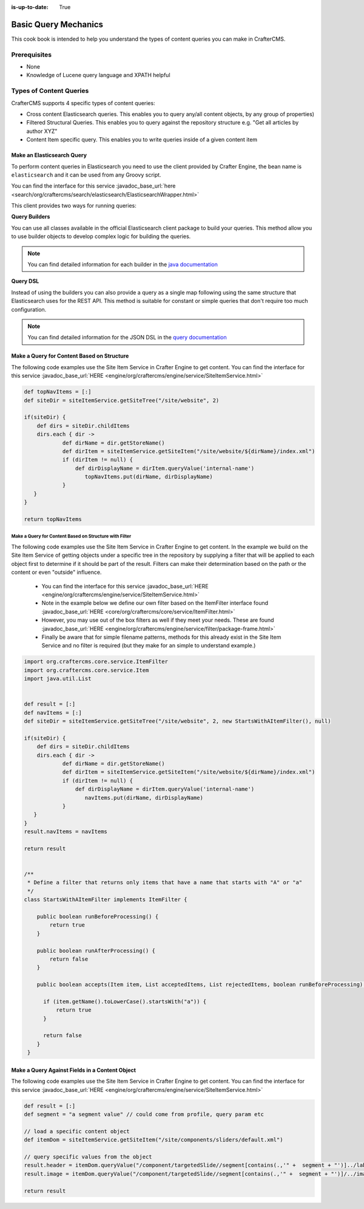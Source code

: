 :is-up-to-date: True

.. _basic-query-mechanics:

=====================
Basic Query Mechanics
=====================

This cook book is intended to help you understand the types of content queries you can make in CrafterCMS.

-------------
Prerequisites
-------------
* None
* Knowledge of Lucene query language and XPATH helpful


------------------------
Types of Content Queries
------------------------

CrafterCMS supports 4 specific types of content queries:

* Cross content Elasticsearch queries. This enables you to query any/all content objects, by any group of properties)
* Filtered Structural Queries. This enables you to query against the repository structure e.g. "Get all articles by author XYZ"
* Content Item specific query.  This enables you to write queries inside of a given content item

^^^^^^^^^^^^^^^^^^^^^^^^^^^
Make an Elasticsearch Query
^^^^^^^^^^^^^^^^^^^^^^^^^^^

To perform content queries in Elasticsearch you need to use the client provided by Crafter Engine, the bean name is
``elasticsearch`` and it can be used from any Groovy script.

You can find the interface for this service :javadoc_base_url:`here <search/org/craftercms/search/elasticsearch/ElasticsearchWrapper.html>`

This client provides two ways for running queries:

**Query Builders**

You can use all classes available in the official Elasticsearch client package to build your queries. This method
allow you to use builder objects to develop complex logic for building the queries.

.. code-block:: groovy
  :linenos:
  :caption: Elasticsearch query using builders

  // Import the required classes
  import org.elasticsearch.action.search.SearchRequest
  import org.elasticsearch.index.query.QueryBuilders
  import org.elasticsearch.search.builder.SearchSourceBuilder
  
  def queryStatement = 'content-type:"/component/article" AND author:"My User"'
  
  // Use the appropriate builders according to your query
  def builder = new SearchSourceBuilder()
      .query(QueryBuilders.queryStringQuery(queryStatement))
  
  // Execute the query
  def executedQuery = elasticsearch.search(new SearchRequest().source(builder))
  
  def itemsFound = executedQuery.hits.totalHits
  def items = executedQuery.hits.hits

  return items

.. note::
  You can find detailed information for each builder in the 
  `java documentation <https://www.elastic.co/guide/en/elasticsearch/client/java-api/current/java-query-dsl.html>`_

**Query DSL**

Instead of using the builders you can also provide a query as a single map following using the same structure that
Elasticsearch uses for the REST API. This method is suitable for constant or simple queries that don't require too
much configuration.

.. code-block:: groovy
  :linenos:
  :caption: Elasticsearch query using the DSL

  // No imports are required for this method
  
  // Execute the query as a single map object
  def executedQuery = elasticsearch.search([
    query: [
      bool: [
        should: [
          [ match: [ 'content-type': "/component/article" ] ],
          [ match: [ author : "My User" ] ]
        ]
      ]
    ]
  ])
  
  def itemsFound = executedQuery.hits.totalHits
  def items = executedQuery.hits.hits

  return items

.. note::
  You can find detailed information for the JSON DSL in the 
  `query documentation <https://www.elastic.co/guide/en/elasticsearch/reference/current/query-dsl.html>`_


^^^^^^^^^^^^^^^^^^^^^^^^^^^^^^^^^^^^^^^^^^^
Make a Query for Content Based on Structure
^^^^^^^^^^^^^^^^^^^^^^^^^^^^^^^^^^^^^^^^^^^

The following code examples use the Site Item Service in Crafter Engine to get content.
You can find the interface for this service :javadoc_base_url:`HERE <engine/org/craftercms/engine/service/SiteItemService.html>`

.. code-block:: groovy

    def topNavItems = [:]
    def siteDir = siteItemService.getSiteTree("/site/website", 2)

    if(siteDir) {
        def dirs = siteDir.childItems
        dirs.each { dir ->
                def dirName = dir.getStoreName()
                def dirItem = siteItemService.getSiteItem("/site/website/${dirName}/index.xml")
                if (dirItem != null) {
                    def dirDisplayName = dirItem.queryValue('internal-name')
                       topNavItems.put(dirName, dirDisplayName)
                }
       }
    }

    return topNavItems


Make a Query for Content Based on Structure with Filter
^^^^^^^^^^^^^^^^^^^^^^^^^^^^^^^^^^^^^^^^^^^^^^^^^^^^^^^

The following code examples use the Site Item Service in Crafter Engine to get content.
In the example we build on the Site Item Service of getting objects under a specific tree in the repository by supplying a filter that will be applied to each object first to determine if it should be part of the result.
Filters can make their determination based on the path or the content or even "outside" influence.

    * You can find the interface for this service :javadoc_base_url:`HERE <engine/org/craftercms/engine/service/SiteItemService.html>`
    * Note in the example below we define our own filter based on the ItemFilter interface found :javadoc_base_url:`HERE <core/org/craftercms/core/service/ItemFilter.html>`
    * However, you may use out of the box filters as well if they meet your needs.  These are found :javadoc_base_url:`HERE <engine/org/craftercms/engine/service/filter/package-frame.html>`
    * Finally be aware that for simple filename patterns, methods for this already exist in the Site Item Service and no filter is required (but they make for an simple to understand example.)

.. code-block:: groovy

    import org.craftercms.core.service.ItemFilter
    import org.craftercms.core.service.Item
    import java.util.List


    def result = [:]
    def navItems = [:]
    def siteDir = siteItemService.getSiteTree("/site/website", 2, new StartsWithAItemFilter(), null)

    if(siteDir) {
        def dirs = siteDir.childItems
        dirs.each { dir ->
                def dirName = dir.getStoreName()
                def dirItem = siteItemService.getSiteItem("/site/website/${dirName}/index.xml")
                if (dirItem != null) {
                    def dirDisplayName = dirItem.queryValue('internal-name')
                       navItems.put(dirName, dirDisplayName)
                }
       }
    }
    result.navItems = navItems

    return result


    /**
     * Define a filter that returns only items that have a name that starts with "A" or "a"
     */
    class StartsWithAItemFilter implements ItemFilter {

        public boolean runBeforeProcessing() {
            return true
        }

        public boolean runAfterProcessing() {
            return false
        }

        public boolean accepts(Item item, List acceptedItems, List rejectedItems, boolean runBeforeProcessing) {

          if (item.getName().toLowerCase().startsWith("a")) {
              return true
          }

          return false
        }
     }


^^^^^^^^^^^^^^^^^^^^^^^^^^^^^^^^^^^^^^^^^^^^^^^
Make a Query Against Fields in a Content Object
^^^^^^^^^^^^^^^^^^^^^^^^^^^^^^^^^^^^^^^^^^^^^^^

The following code examples use the Site Item Service in Crafter Engine to get content.
You can find the interface for this service :javadoc_base_url:`HERE <engine/org/craftercms/engine/service/SiteItemService.html>`

.. code-block:: groovy

    def result = [:]
    def segment = "a segment value" // could come from profile, query param etc

    // load a specific content object
    def itemDom = siteItemService.getSiteItem("/site/components/sliders/default.xml")

    // query specific values from the object
    result.header = itemDom.queryValue("/component/targetedSlide//segment[contains(.,'" +  segment + "')]../label")
    result.image = itemDom.queryValue("/component/targetedSlide//segment[contains(.,'" +  segment + "')]/../image")

    return result
